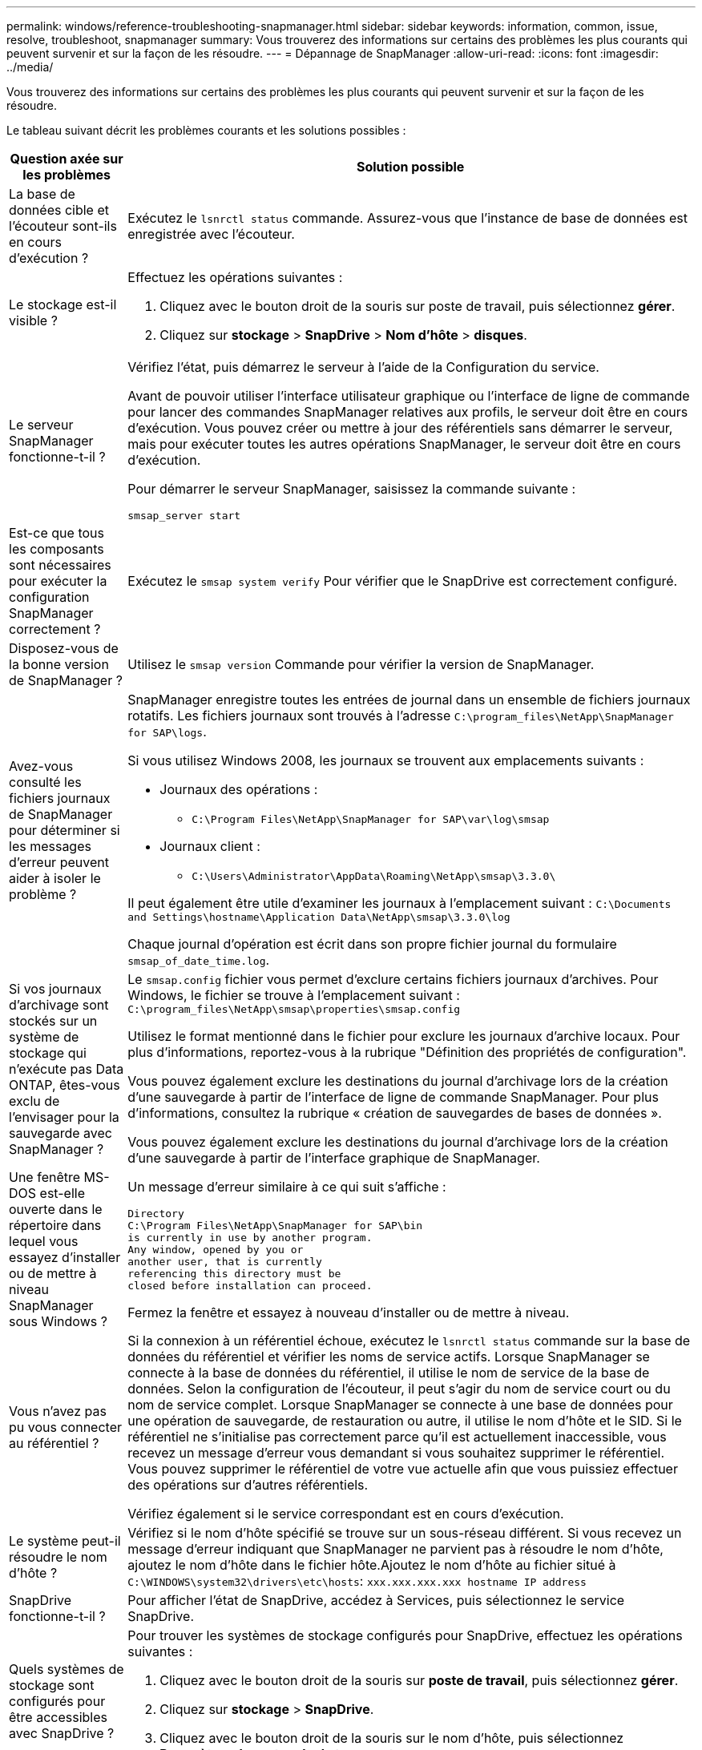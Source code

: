 ---
permalink: windows/reference-troubleshooting-snapmanager.html 
sidebar: sidebar 
keywords: information, common, issue, resolve, troubleshoot, snapmanager 
summary: Vous trouverez des informations sur certains des problèmes les plus courants qui peuvent survenir et sur la façon de les résoudre. 
---
= Dépannage de SnapManager
:allow-uri-read: 
:icons: font
:imagesdir: ../media/


[role="lead"]
Vous trouverez des informations sur certains des problèmes les plus courants qui peuvent survenir et sur la façon de les résoudre.

Le tableau suivant décrit les problèmes courants et les solutions possibles :

[cols="2*"]
|===
| Question axée sur les problèmes | Solution possible 


 a| 
La base de données cible et l'écouteur sont-ils en cours d'exécution ?
 a| 
Exécutez le `lsnrctl status` commande. Assurez-vous que l'instance de base de données est enregistrée avec l'écouteur.



 a| 
Le stockage est-il visible ?
 a| 
Effectuez les opérations suivantes :

. Cliquez avec le bouton droit de la souris sur poste de travail, puis sélectionnez *gérer*.
. Cliquez sur *stockage* > *SnapDrive* > *Nom d'hôte* > *disques*.




 a| 
Le serveur SnapManager fonctionne-t-il ?
 a| 
Vérifiez l'état, puis démarrez le serveur à l'aide de la Configuration du service.

Avant de pouvoir utiliser l'interface utilisateur graphique ou l'interface de ligne de commande pour lancer des commandes SnapManager relatives aux profils, le serveur doit être en cours d'exécution. Vous pouvez créer ou mettre à jour des référentiels sans démarrer le serveur, mais pour exécuter toutes les autres opérations SnapManager, le serveur doit être en cours d'exécution.

Pour démarrer le serveur SnapManager, saisissez la commande suivante :

`smsap_server start`



 a| 
Est-ce que tous les composants sont nécessaires pour exécuter la configuration SnapManager correctement ?
 a| 
Exécutez le `smsap system verify` Pour vérifier que le SnapDrive est correctement configuré.



 a| 
Disposez-vous de la bonne version de SnapManager ?
 a| 
Utilisez le `smsap version` Commande pour vérifier la version de SnapManager.



 a| 
Avez-vous consulté les fichiers journaux de SnapManager pour déterminer si les messages d'erreur peuvent aider à isoler le problème ?
 a| 
SnapManager enregistre toutes les entrées de journal dans un ensemble de fichiers journaux rotatifs. Les fichiers journaux sont trouvés à l'adresse `C:\program_files\NetApp\SnapManager for SAP\logs`.

Si vous utilisez Windows 2008, les journaux se trouvent aux emplacements suivants :

* Journaux des opérations :
+
** `C:\Program Files\NetApp\SnapManager for SAP\var\log\smsap`


* Journaux client :
+
** `C:\Users\Administrator\AppData\Roaming\NetApp\smsap\3.3.0\`




Il peut également être utile d'examiner les journaux à l'emplacement suivant :
`C:\Documents and Settings\hostname\Application Data\NetApp\smsap\3.3.0\log`

Chaque journal d'opération est écrit dans son propre fichier journal du formulaire `smsap_of_date_time.log`.



 a| 
Si vos journaux d'archivage sont stockés sur un système de stockage qui n'exécute pas Data ONTAP, êtes-vous exclu de l'envisager pour la sauvegarde avec SnapManager ?
 a| 
Le `smsap.config` fichier vous permet d'exclure certains fichiers journaux d'archives. Pour Windows, le fichier se trouve à l'emplacement suivant :
`C:\program_files\NetApp\smsap\properties\smsap.config`

Utilisez le format mentionné dans le fichier pour exclure les journaux d'archive locaux. Pour plus d'informations, reportez-vous à la rubrique "Définition des propriétés de configuration".

Vous pouvez également exclure les destinations du journal d'archivage lors de la création d'une sauvegarde à partir de l'interface de ligne de commande SnapManager. Pour plus d'informations, consultez la rubrique « création de sauvegardes de bases de données ».

Vous pouvez également exclure les destinations du journal d'archivage lors de la création d'une sauvegarde à partir de l'interface graphique de SnapManager.



 a| 
Une fenêtre MS-DOS est-elle ouverte dans le répertoire dans lequel vous essayez d'installer ou de mettre à niveau SnapManager sous Windows ?
 a| 
Un message d'erreur similaire à ce qui suit s'affiche :

[listing]
----
Directory
C:\Program Files\NetApp\SnapManager for SAP\bin
is currently in use by another program.
Any window, opened by you or
another user, that is currently
referencing this directory must be
closed before installation can proceed.
----
Fermez la fenêtre et essayez à nouveau d'installer ou de mettre à niveau.



 a| 
Vous n'avez pas pu vous connecter au référentiel ?
 a| 
Si la connexion à un référentiel échoue, exécutez le `lsnrctl status` commande sur la base de données du référentiel et vérifier les noms de service actifs. Lorsque SnapManager se connecte à la base de données du référentiel, il utilise le nom de service de la base de données. Selon la configuration de l'écouteur, il peut s'agir du nom de service court ou du nom de service complet. Lorsque SnapManager se connecte à une base de données pour une opération de sauvegarde, de restauration ou autre, il utilise le nom d'hôte et le SID. Si le référentiel ne s'initialise pas correctement parce qu'il est actuellement inaccessible, vous recevez un message d'erreur vous demandant si vous souhaitez supprimer le référentiel. Vous pouvez supprimer le référentiel de votre vue actuelle afin que vous puissiez effectuer des opérations sur d'autres référentiels.

Vérifiez également si le service correspondant est en cours d'exécution.



 a| 
Le système peut-il résoudre le nom d'hôte ?
 a| 
Vérifiez si le nom d'hôte spécifié se trouve sur un sous-réseau différent. Si vous recevez un message d'erreur indiquant que SnapManager ne parvient pas à résoudre le nom d'hôte, ajoutez le nom d'hôte dans le fichier hôte.Ajoutez le nom d'hôte au fichier situé à `C:\WINDOWS\system32\drivers\etc\hosts`: `xxx.xxx.xxx.xxx hostname IP address`



 a| 
SnapDrive fonctionne-t-il ?
 a| 
Pour afficher l'état de SnapDrive, accédez à Services, puis sélectionnez le service SnapDrive.



 a| 
Quels systèmes de stockage sont configurés pour être accessibles avec SnapDrive ?
 a| 
Pour trouver les systèmes de stockage configurés pour SnapDrive, effectuez les opérations suivantes :

. Cliquez avec le bouton droit de la souris sur *poste de travail*, puis sélectionnez *gérer*.
. Cliquez sur *stockage* > *SnapDrive*.
. Cliquez avec le bouton droit de la souris sur le nom d'hôte, puis sélectionnez *Paramètres du protocole de transport*.




 a| 
Comment améliorer les performances de l'interface graphique SnapManager ?
 a| 
* Assurez-vous que vous disposez d'informations d'identification valides pour le référentiel, l'hôte de profil et le profil.
+
Si vos informations d'identification ne sont pas valides, effacez les informations d'identification de l'utilisateur pour le référentiel, l'hôte du profil et le profil. Réinitialisez les mêmes informations d'identification utilisateur que celles que vous avez définies avant pour le référentiel, l'hôte du profil et le profil. Pour plus d'informations sur la nouvelle définition des informations d'identification de l'utilisateur, reportez-vous à la section «Définition des informations d'identification après effacement du cache des informations d'identification».

* Fermez les profils inutilisés.
+
Si le nombre de profils que vous avez ouverts est plus élevé, les performances de l'interface graphique de SnapManager ralentissent.

* Vérifiez si vous avez activé *Ouvrir au démarrage* dans la fenêtre Préférences utilisateur du menu *Admin*, dans l'interface utilisateur graphique de SnapManager.
+
Si cette option est activée, la configuration utilisateur (`user.config`) fichier disponible à `C:\Documents and Settings\Administrator\Application Data\NetApp\smsap\3.3.0\gui\state` s'affiche sous la forme `openOnStartup=PROFILE`.

+
Comme *Ouvrir au démarrage* est activé, vous devez vérifier les profils ouverts récemment à partir de l'interface utilisateur graphique SnapManager, à l'aide de `lastOpenProfiles` dans la configuration utilisateur (`user.config`) fichier : `lastOpenProfiles=PROFILE1,PROFILE2,PROFILE3,...`

+
Vous pouvez supprimer les noms de profil répertoriés et conserver toujours un nombre minimum de profils ouverts.

* Avant d'installer la nouvelle version de SnapManager sur l'environnement Windows, supprimez les entrées côté client SnapManager disponibles à l'emplacement suivant :
+
C:\documents and Settings\Administrator\application Data\NetApp





 a| 
L'interface graphique de SnapManager prend plus de temps lors de l'actualisation lorsque plusieurs opérations SnapManager sont démarrées et exécutées simultanément en arrière-plan. Lorsque vous cliquez avec le bouton droit de la souris sur la sauvegarde (qui est déjà supprimée mais s'affiche toujours dans l'interface graphique de SnapManager), les options de sauvegarde pour cette sauvegarde ne sont pas activées dans la fenêtre sauvegarde ou clonage.
 a| 
Vous devez patienter jusqu'à ce que l'interface graphique de SnapManager soit actualisée, puis vérifier l'état de la sauvegarde.



 a| 
Que feriez-vous lorsque la base de données Oracle n'est pas définie en anglais ?
 a| 
Les opérations SnapManager peuvent échouer si la langue d'une base de données Oracle n'est pas définie sur Anglais.définissez la langue de la base de données Oracle sur Anglais :

. Vérifiez que la variable d'environnement NLS_LANG n'est pas définie : echo%NLS_LANG%
. Ajoutez la ligne suivante à la `wrapper.conf` dossier situé à `C:\SnapManager_install_directory\service`:
+
`set.NLS_LANG=AMERICAN_AMERICA.WE8MSWIN1252`

. Redémarrez le serveur SnapManager :
+
`smsap_server restart`




NOTE: Si la variable d'environnement système est définie sur NLS_LANG, vous devez modifier le script pour ne pas écraser NLS_LANG.



 a| 
Que faites-vous lorsque l'opération de planification de la sauvegarde échoue si la base de données du référentiel pointe vers plusieurs adresses IP et que chaque adresse IP possède un nom d'hôte différent ?
 a| 
. Arrêtez le serveur SnapManager.
. Supprimez les fichiers de planification du répertoire de référentiel des hôtes sur lesquels vous souhaitez déclencher la planification de sauvegarde.
+
Les noms des fichiers de planification peuvent être dans les formats suivants :

+
** référentiel#repo_username#repository_database_name#repository_host#repo_port
** référentiel-référentiel_nom_utilisateur_référentiel_nom-référentiel_hôte-port_référentiel





NOTE: Vous devez vous assurer que vous supprimez le fichier de planification au format qui correspond aux détails du référentiel.

. Redémarrez le serveur SnapManager.
. Ouvrez d'autres profils sous le même référentiel à partir de l'interface graphique SnapManager pour vous assurer que vous ne manquez aucune information de planification de ces profils.




 a| 
Que feriez-vous lorsque l'opération SnapManager échoue avec une erreur de verrouillage des fichiers d'informations d'identification ?
 a| 
SnapManager verrouille le fichier d'informations d'identification avant sa mise à jour et le déverrouille après sa mise à jour.lorsque plusieurs opérations s'exécutent simultanément, l'une des opérations peut verrouiller le fichier d'informations d'identification pour le mettre à jour. Si une autre opération tente d'accéder au fichier d'informations d'identification verrouillé en même temps, l'opération échoue avec l'erreur de verrouillage de fichier.

Configurez les paramètres suivants dans le fichier smsap.config en fonction de la fréquence des opérations simultanées :

* FileLock.RetryInterval = 100 millisecondes
* FileLock.timeout = 5000 millisecondes



NOTE: Les valeurs attribuées aux paramètres doivent être en millisecondes.



 a| 
Que faites-vous lorsque l'état intermédiaire de l'opération de vérification de sauvegarde indique échec dans l'onglet moniteur même si l'opération de vérification de sauvegarde est toujours en cours d'exécution ?
 a| 
Le message d'erreur est consigné dans le fichier sm_gui.log. Vous devez rechercher dans le fichier journal pour déterminer les nouvelles valeurs de l' `operation.heartbeatInterval` et `operation.heartbeatThreshold` paramètres qui résoudront ce problème.

. Ajoutez les paramètres suivants dans le `smsap.config` fichier :
+
** `operation.heartbeatInterval` = 5000
** `operation.heartbeatThreshold` = 5000 la valeur par défaut attribuée par SnapManager est 5000.


. Attribuez les nouvelles valeurs à ces paramètres.
+

NOTE: Les valeurs attribuées aux paramètres doivent être en millisecondes.

. Redémarrez le serveur SnapManager et effectuez de nouveau l'opération.




 a| 
Que faire lorsque vous rencontrez un problème d'espace de tas ?
 a| 
Lorsque vous rencontrez un problème d'espace mémoire lors des opérations SnapManager pour SAP, vous devez effectuer les opérations suivantes :

. Accédez au répertoire d'installation de SnapManager pour SAP.
. Ouvrez le `launchjava` fichier du `installationdirectory\bin\launchjava` chemin.
. Augmentez la valeur du paramètre Java -Xmx160m Heap-space.
+
Par exemple, vous pouvez augmenter la valeur par défaut de 160m à 200m.

+

NOTE: Si vous avez augmenté la valeur du paramètre Java Heap-space dans les versions antérieures de SnapManager pour SAP, vous devez conserver cette valeur.





 a| 
Que feriez-vous lorsque les services SnapManager ne démarrent pas dans un environnement Windows et que le message d'erreur suivant s'affiche : Windows n'a pas pu démarrer Snap Manager sur l'ordinateur local. Pour plus d'informations, consultez le journal des événements système. S'il s'agit d'un service autre que Microsoft, contactez le fournisseur de service et reportez-vous au code d'erreur 1 propre au service.
 a| 
Configurez les paramètres suivants dans le fichier wrapper.conf situé à `Installation_directory\service`.

* Le paramètre wrapper startup timeout définit le délai maximal autorisé entre l'encapsuleur démarrant la machine virtuelle Java (JVM) et la réponse de la JVM que l'application a démarrée.
+
La valeur par défaut est définie sur 90 secondes. Toutefois, vous pouvez modifier une valeur supérieure à 0. Si vous spécifiez une valeur non valide, la valeur par défaut est utilisée à la place.

* Le `wrapper.ping.timeout` Paramètre définit le temps maximal autorisé entre l'encapsuleur qui a ping la JVM et la réponse de la JVM. La valeur par défaut est définie sur 90 secondes.
+
Toutefois, vous pouvez passer à une valeur supérieure à 0. Si vous spécifiez une valeur non valide, la valeur par défaut est utilisée à la place.



|===